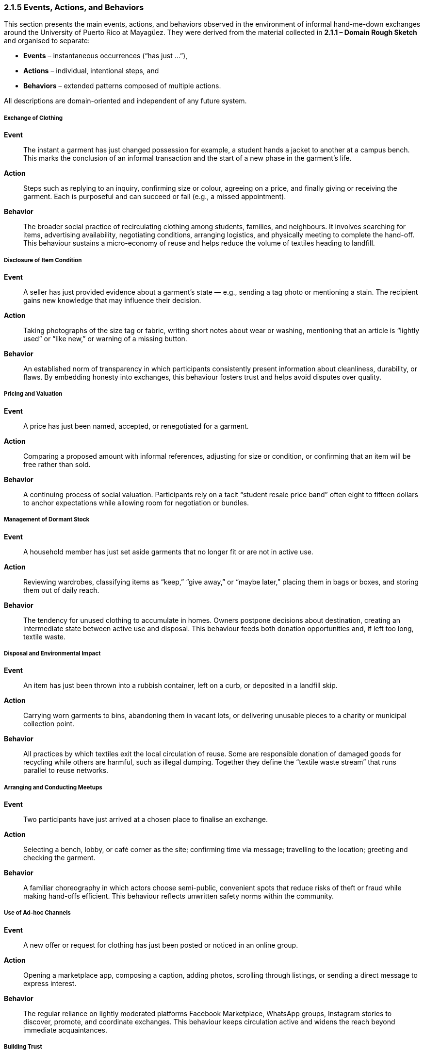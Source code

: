 === *2.1.5 Events, Actions, and Behaviors*
:location: Mayagüez, Puerto Rico (UPRM touchpoint)
:period: 2025

This section presents the main events, actions, and behaviors observed in the environment of informal hand-me-down exchanges around the University of Puerto Rico at Mayagüez. They were derived from the material collected in *2.1.1 – Domain Rough Sketch* and organised to separate:

* **Events** – instantaneous occurrences (“has just …”),  
* **Actions** – individual, intentional steps, and  
* **Behaviors** – extended patterns composed of multiple actions.

All descriptions are domain-oriented and independent of any future system.

===== Exchange of Clothing
*Event*::  
The instant a garment has just changed possession for example, a student hands a jacket to another at a campus bench. This marks the conclusion of an informal transaction and the start of a new phase in the garment’s life.

*Action*::  
Steps such as replying to an inquiry, confirming size or colour, agreeing on a price, and finally giving or receiving the garment. Each is purposeful and can succeed or fail (e.g., a missed appointment).

*Behavior*::  
The broader social practice of recirculating clothing among students, families, and neighbours. It involves searching for items, advertising availability, negotiating conditions, arranging logistics, and physically meeting to complete the hand-off. This behaviour sustains a micro-economy of reuse and helps reduce the volume of textiles heading to landfill.

===== Disclosure of Item Condition
*Event*::  
A seller has just provided evidence about a garment’s state — e.g., sending a tag photo or mentioning a stain. The recipient gains new knowledge that may influence their decision.

*Action*::  
Taking photographs of the size tag or fabric, writing short notes about wear or washing, mentioning that an article is “lightly used” or “like new,” or warning of a missing button.

*Behavior*::  
An established norm of transparency in which participants consistently present information about cleanliness, durability, or flaws. By embedding honesty into exchanges, this behaviour fosters trust and helps avoid disputes over quality.

===== Pricing and Valuation
*Event*::  
A price has just been named, accepted, or renegotiated for a garment.

*Action*::  
Comparing a proposed amount with informal references, adjusting for size or condition, or confirming that an item will be free rather than sold.

*Behavior*::  
A continuing process of social valuation. Participants rely on a tacit “student resale price band” often eight to fifteen dollars to anchor expectations while allowing room for negotiation or bundles.

===== Management of Dormant Stock
*Event*::  
A household member has just set aside garments that no longer fit or are not in active use.

*Action*::  
Reviewing wardrobes, classifying items as “keep,” “give away,” or “maybe later,” placing them in bags or boxes, and storing them out of daily reach.

*Behavior*::  
The tendency for unused clothing to accumulate in homes. Owners postpone decisions about destination, creating an intermediate state between active use and disposal. This behaviour feeds both donation opportunities and, if left too long, textile waste.

===== Disposal and Environmental Impact
*Event*::  
An item has just been thrown into a rubbish container, left on a curb, or deposited in a landfill skip.

*Action*::  
Carrying worn garments to bins, abandoning them in vacant lots, or delivering unusable pieces to a charity or municipal collection point.

*Behavior*::  
All practices by which textiles exit the local circulation of reuse. Some are responsible donation of damaged goods for recycling while others are harmful, such as illegal dumping. Together they define the “textile waste stream” that runs parallel to reuse networks.

===== Arranging and Conducting Meetups
*Event*::  
Two participants have just arrived at a chosen place to finalise an exchange.

*Action*::  
Selecting a bench, lobby, or café corner as the site; confirming time via message; travelling to the location; greeting and checking the garment.

*Behavior*::  
A familiar choreography in which actors choose semi-public, convenient spots that reduce risks of theft or fraud while making hand-offs efficient. This behaviour reflects unwritten safety norms within the community.

===== Use of Ad-hoc Channels
*Event*::  
A new offer or request for clothing has just been posted or noticed in an online group.

*Action*::  
Opening a marketplace app, composing a caption, adding photos, scrolling through listings, or sending a direct message to express interest.

*Behavior*::  
The regular reliance on lightly moderated platforms Facebook Marketplace, WhatsApp groups, Instagram stories to discover, promote, and coordinate exchanges. This behaviour keeps circulation active and widens the reach beyond immediate acquaintances.

===== Building Trust
*Event*::  
A participant has just received a reassuring sign, such as recognising a familiar name, seeing unedited pictures, or receiving a message in their preferred language.

*Action*::  
Choosing clear, well-lit photos; greeting bilingually (Spanish/English); mentioning mutual contacts or personal references to confirm credibility.

*Behavior*::  
The underlying social effort to manage uncertainty in face-to-face swaps. By scanning cues of reliability, people decide whether to meet and complete a transaction. Trust-building behaviours make the informal market viable despite the lack of formal guarantees.

===== Responding to Seasonal Demand
*Event*::  
Interest in a category of garment (e.g., uniforms, sweaters, raincoats) has just increased due to academic or weather cycles.

*Action*::  
Sorting and preparing clothes needed for the coming semester, advertising jackets before the rainy season, or searching for graduation attire.

*Behavior*::  
A cyclical pattern in which attention to certain garments rises and falls. Back-to-school weeks, semester openings, and cooler months create pulses of activity, stimulating donations, sales, and borrowing at predictable times.

